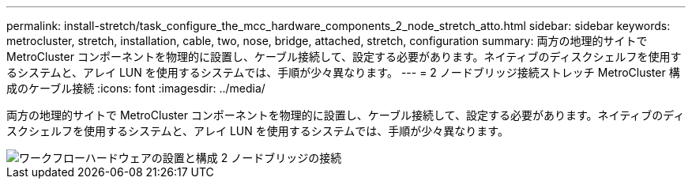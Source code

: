 ---
permalink: install-stretch/task_configure_the_mcc_hardware_components_2_node_stretch_atto.html 
sidebar: sidebar 
keywords: metrocluster, stretch, installation, cable, two, nose, bridge, attached, stretch, configuration 
summary: 両方の地理的サイトで MetroCluster コンポーネントを物理的に設置し、ケーブル接続して、設定する必要があります。ネイティブのディスクシェルフを使用するシステムと、アレイ LUN を使用するシステムでは、手順が少々異なります。 
---
= 2 ノードブリッジ接続ストレッチ MetroCluster 構成のケーブル接続
:icons: font
:imagesdir: ../media/


[role="lead"]
両方の地理的サイトで MetroCluster コンポーネントを物理的に設置し、ケーブル接続して、設定する必要があります。ネイティブのディスクシェルフを使用するシステムと、アレイ LUN を使用するシステムでは、手順が少々異なります。

image::../media/workflow_hardware_installation_and_configuration_2_node_bridge_attached.gif[ワークフローハードウェアの設置と構成 2 ノードブリッジの接続]
